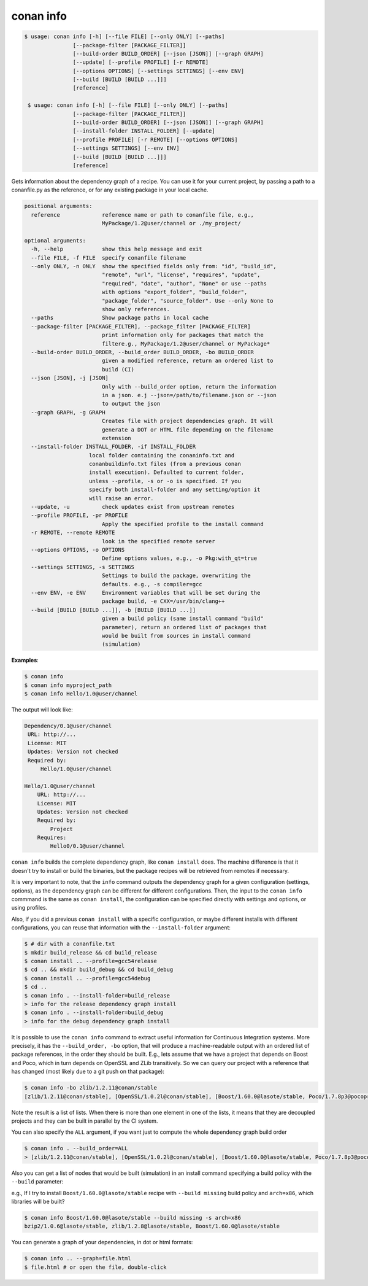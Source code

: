 

conan info
==========

.. code-block:: bash

   $ usage: conan info [-h] [--file FILE] [--only ONLY] [--paths]
                  [--package-filter [PACKAGE_FILTER]]
                  [--build-order BUILD_ORDER] [--json [JSON]] [--graph GRAPH]
                  [--update] [--profile PROFILE] [-r REMOTE]
                  [--options OPTIONS] [--settings SETTINGS] [--env ENV]
                  [--build [BUILD [BUILD ...]]]
                  [reference]

    $ usage: conan info [-h] [--file FILE] [--only ONLY] [--paths]
                  [--package-filter [PACKAGE_FILTER]]
                  [--build-order BUILD_ORDER] [--json [JSON]] [--graph GRAPH]
                  [--install-folder INSTALL_FOLDER] [--update]
                  [--profile PROFILE] [-r REMOTE] [--options OPTIONS]
                  [--settings SETTINGS] [--env ENV]
                  [--build [BUILD [BUILD ...]]]
                  [reference]

Gets information about the dependency graph of a recipe. You can use it for
your current project, by passing a path to a conanfile.py as the reference, or
for any existing package in your local cache.


.. code-block:: bash

    positional arguments:
      reference             reference name or path to conanfile file, e.g.,
                            MyPackage/1.2@user/channel or ./my_project/

    optional arguments:
      -h, --help            show this help message and exit
      --file FILE, -f FILE  specify conanfile filename
      --only ONLY, -n ONLY  show the specified fields only from: "id", "build_id",
                            "remote", "url", "license", "requires", "update",
                            "required", "date", "author", "None" or use --paths
                            with options "export_folder", "build_folder",
                            "package_folder", "source_folder". Use --only None to
                            show only references.
      --paths               Show package paths in local cache
      --package-filter [PACKAGE_FILTER], --package_filter [PACKAGE_FILTER]
                            print information only for packages that match the
                            filtere.g., MyPackage/1.2@user/channel or MyPackage*
      --build-order BUILD_ORDER, --build_order BUILD_ORDER, -bo BUILD_ORDER
                            given a modified reference, return an ordered list to
                            build (CI)
      --json [JSON], -j [JSON]
                            Only with --build_order option, return the information
                            in a json. e.j --json=/path/to/filename.json or --json
                            to output the json
      --graph GRAPH, -g GRAPH
                            Creates file with project dependencies graph. It will
                            generate a DOT or HTML file depending on the filename
                            extension
      --install-folder INSTALL_FOLDER, -if INSTALL_FOLDER
                        local folder containing the conaninfo.txt and
                        conanbuildinfo.txt files (from a previous conan
                        install execution). Defaulted to current folder,
                        unless --profile, -s or -o is specified. If you
                        specify both install-folder and any setting/option it
                        will raise an error.
      --update, -u          check updates exist from upstream remotes
      --profile PROFILE, -pr PROFILE
                            Apply the specified profile to the install command
      -r REMOTE, --remote REMOTE
                            look in the specified remote server
      --options OPTIONS, -o OPTIONS
                            Define options values, e.g., -o Pkg:with_qt=true
      --settings SETTINGS, -s SETTINGS
                            Settings to build the package, overwriting the
                            defaults. e.g., -s compiler=gcc
      --env ENV, -e ENV     Environment variables that will be set during the
                            package build, -e CXX=/usr/bin/clang++
      --build [BUILD [BUILD ...]], -b [BUILD [BUILD ...]]
                            given a build policy (same install command "build"
                            parameter), return an ordered list of packages that
                            would be built from sources in install command
                            (simulation)


**Examples**:

.. code-block:: bash

   $ conan info
   $ conan info myproject_path
   $ conan info Hello/1.0@user/channel

The output will look like:

.. code-block:: bash

   Dependency/0.1@user/channel
    URL: http://...
    License: MIT
    Updates: Version not checked
    Required by:
        Hello/1.0@user/channel

   Hello/1.0@user/channel
       URL: http://...
       License: MIT
       Updates: Version not checked
       Required by:
           Project
       Requires:
           Hello0/0.1@user/channel


``conan info`` builds the complete dependency graph, like ``conan install`` does. The machine
difference is that it doesn't try to install or build the binaries, but the package recipes
will be retrieved from remotes if necessary.

It is very important to note, that the ``info`` command outputs the dependency graph for a
given configuration (settings, options), as the dependency graph can be different for different
configurations. Then, the input to the ``conan info`` commmand is the same as ``conan install``,
the configuration can be specified directly with settings and options, or using profiles.

Also, if you did a previous ``conan install`` with a specific configuration, or maybe different installs
with different configurations, you can reuse that information with the ``--install-folder`` argument:

.. code-block:: bash

   $ # dir with a conanfile.txt
   $ mkdir build_release && cd build_release
   $ conan install .. --profile=gcc54release
   $ cd .. && mkdir build_debug && cd build_debug
   $ conan install .. --profile=gcc54debug
   $ cd ..
   $ conan info . --install-folder=build_release
   > info for the release dependency graph install
   $ conan info . --install-folder=build_debug
   > info for the debug dependency graph install
   

It is possible to use the ``conan info`` command to extract useful information for Continuous
Integration systems. More precisely, it has the ``--build_order, -bo`` option, that will produce
a machine-readable output with an ordered list of package references, in the order they should be
built. E.g., lets assume that we have a project that depends on Boost and Poco, which in turn
depends on OpenSSL and ZLib transitively. So we can query our project with a reference that has
changed (most likely due to a git push on that package):

.. code-block:: bash

    $ conan info -bo zlib/1.2.11@conan/stable
    [zlib/1.2.11@conan/stable], [OpenSSL/1.0.2l@conan/stable], [Boost/1.60.0@lasote/stable, Poco/1.7.8p3@pocoproject/stable]

Note the result is a list of lists. When there is more than one element in one of the lists, it means
that they are decoupled projects and they can be built in parallel by the CI system.

You can also specify the ``ALL`` argument, if you want just to compute the whole dependency graph build order

.. code-block:: bash

    $ conan info . --build_order=ALL
    > [zlib/1.2.11@conan/stable], [OpenSSL/1.0.2l@conan/stable], [Boost/1.60.0@lasote/stable, Poco/1.7.8p3@pocoproject/stable]


Also you can get a list of nodes that would be built (simulation) in an install command specifying a build policy with the ``--build`` parameter:

e.g., If I try to install ``Boost/1.60.0@lasote/stable`` recipe with ``--build missing`` build policy and ``arch=x86``, which libraries will be built?

.. code-block:: bash

	$ conan info Boost/1.60.0@lasote/stable --build missing -s arch=x86
	bzip2/1.0.6@lasote/stable, zlib/1.2.8@lasote/stable, Boost/1.60.0@lasote/stable


You can generate a graph of your dependencies, in dot or html formats:

.. code-block:: bash

    $ conan info .. --graph=file.html
    $ file.html # or open the file, double-click

.. image:: /images/info_deps_html_graph.png
    :height: 250 px
    :width: 300 px
    :align: center
